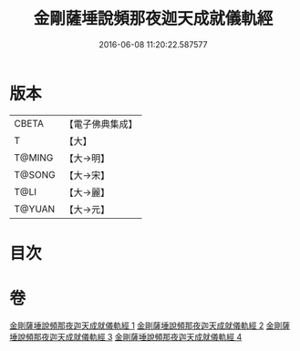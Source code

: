 #+TITLE: 金剛薩埵說頻那夜迦天成就儀軌經 
#+DATE: 2016-06-08 11:20:22.587577

* 版本
 |     CBETA|【電子佛典集成】|
 |         T|【大】     |
 |    T@MING|【大→明】   |
 |    T@SONG|【大→宋】   |
 |      T@LI|【大→麗】   |
 |    T@YUAN|【大→元】   |

* 目次

* 卷
[[file:KR6j0503_001.txt][金剛薩埵說頻那夜迦天成就儀軌經 1]]
[[file:KR6j0503_002.txt][金剛薩埵說頻那夜迦天成就儀軌經 2]]
[[file:KR6j0503_003.txt][金剛薩埵說頻那夜迦天成就儀軌經 3]]
[[file:KR6j0503_004.txt][金剛薩埵說頻那夜迦天成就儀軌經 4]]

